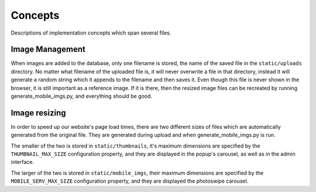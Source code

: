 Concepts
========

Descriptions of implementation concepts which span several files.

Image Management
----------------

When images are added to the database, only one filename is stored, the name of the
saved file in the ``static/uploads`` directory. No matter what filename of the uploaded
file is, it will never overwrite a file in that directory, instead it will generate
a random string which it appends to the filename and then saves it. Even though this file is
never shown in the browser, it is still important as a reference image. If it is there, then the
resized image files can be recreated by running generate_mobile_imgs.py, and everything should be
good.

Image resizing
--------------

In order to speed up our website's page load times, there are two different sizes of files which are
automatically generated from the original file. They are generated during upload and when
generate_mobile_imgs.py is run.

The smaller of the two is stored in
``static/thumbnails``, it's maximum dimensions are specified by the ``THUMBNAIL_MAX_SIZE``
configuration property, and they are displayed in the popup's carousel, as well as in the admin
interface.

The larger of the two is stored in
``static/mobile_imgs``, their maximum dimensions are specified by the ``MOBILE_SERV_MAX_SIZE``
configuration property, and they are displayed the photoswipe carousel.
